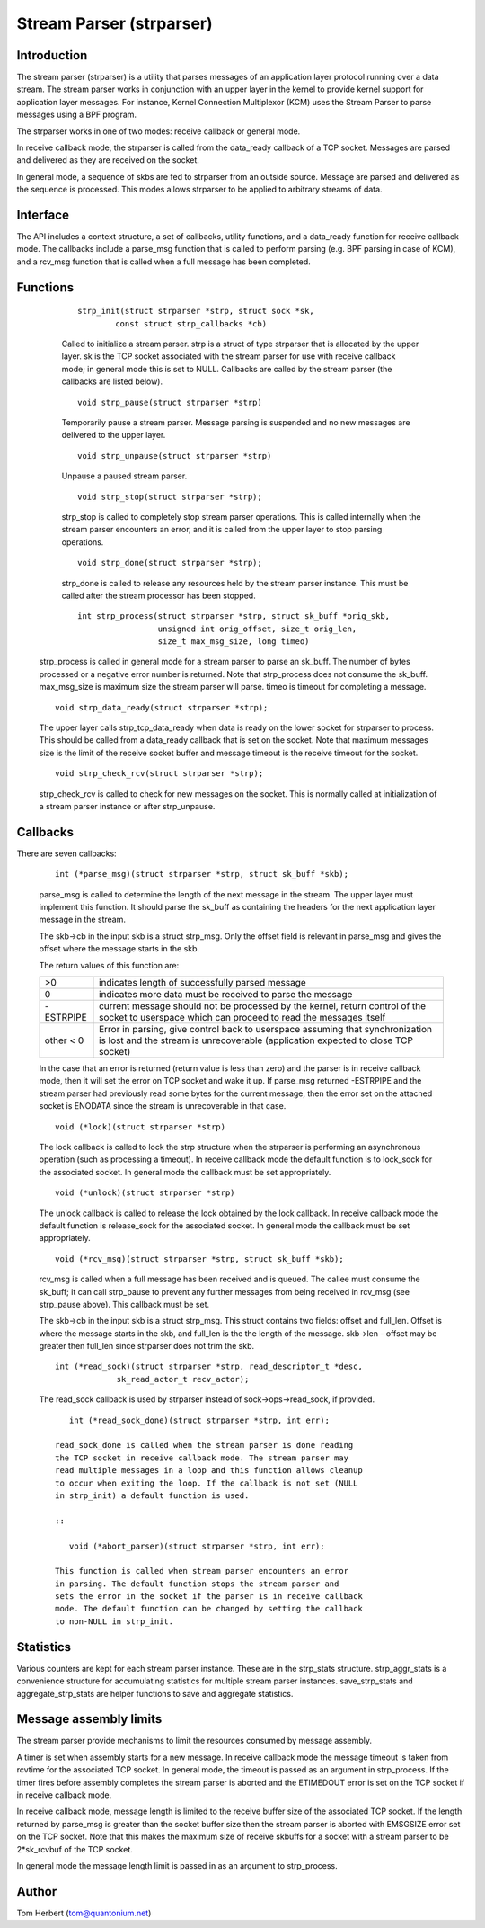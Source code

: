 .. SPDX-License-Identifier: GPL-2.0

=========================
Stream Parser (strparser)
=========================

Introduction
============

The stream parser (strparser) is a utility that parses messages of an
application layer protocol running over a data stream. The stream
parser works in conjunction with an upper layer in the kernel to provide
kernel support for application layer messages. For instance, Kernel
Connection Multiplexor (KCM) uses the Stream Parser to parse messages
using a BPF program.

The strparser works in one of two modes: receive callback or general
mode.

In receive callback mode, the strparser is called from the data_ready
callback of a TCP socket. Messages are parsed and delivered as they are
received on the socket.

In general mode, a sequence of skbs are fed to strparser from an
outside source. Message are parsed and delivered as the sequence is
processed. This modes allows strparser to be applied to arbitrary
streams of data.

Interface
=========

The API includes a context structure, a set of callbacks, utility
functions, and a data_ready function for receive callback mode. The
callbacks include a parse_msg function that is called to perform
parsing (e.g.  BPF parsing in case of KCM), and a rcv_msg function
that is called when a full message has been completed.

Functions
=========

     ::

	strp_init(struct strparser *strp, struct sock *sk,
		const struct strp_callbacks *cb)

     Called to initialize a stream parser. strp is a struct of type
     strparser that is allocated by the upper layer. sk is the TCP
     socket associated with the stream parser for use with receive
     callback mode; in general mode this is set to NULL. Callbacks
     are called by the stream parser (the callbacks are listed below).

     ::

	void strp_pause(struct strparser *strp)

     Temporarily pause a stream parser. Message parsing is suspended
     and no new messages are delivered to the upper layer.

     ::

	void strp_unpause(struct strparser *strp)

     Unpause a paused stream parser.

     ::

	void strp_stop(struct strparser *strp);

     strp_stop is called to completely stop stream parser operations.
     This is called internally when the stream parser encounters an
     error, and it is called from the upper layer to stop parsing
     operations.

     ::

	void strp_done(struct strparser *strp);

     strp_done is called to release any resources held by the stream
     parser instance. This must be called after the stream processor
     has been stopped.

     ::

	int strp_process(struct strparser *strp, struct sk_buff *orig_skb,
			 unsigned int orig_offset, size_t orig_len,
			 size_t max_msg_size, long timeo)

    strp_process is called in general mode for a stream parser to
    parse an sk_buff. The number of bytes processed or a negative
    error number is returned. Note that strp_process does not
    consume the sk_buff. max_msg_size is maximum size the stream
    parser will parse. timeo is timeout for completing a message.

    ::

	void strp_data_ready(struct strparser *strp);

    The upper layer calls strp_tcp_data_ready when data is ready on
    the lower socket for strparser to process. This should be called
    from a data_ready callback that is set on the socket. Note that
    maximum messages size is the limit of the receive socket
    buffer and message timeout is the receive timeout for the socket.

    ::

	void strp_check_rcv(struct strparser *strp);

    strp_check_rcv is called to check for new messages on the socket.
    This is normally called at initialization of a stream parser
    instance or after strp_unpause.

Callbacks
=========

There are seven callbacks:

    ::

	int (*parse_msg)(struct strparser *strp, struct sk_buff *skb);

    parse_msg is called to determine the length of the next message
    in the stream. The upper layer must implement this function. It
    should parse the sk_buff as containing the headers for the
    next application layer message in the stream.

    The skb->cb in the input skb is a struct strp_msg. Only
    the offset field is relevant in parse_msg and gives the offset
    where the message starts in the skb.

    The return values of this function are:

    =========    ===========================================================
    >0           indicates length of successfully parsed message
    0            indicates more data must be received to parse the message
    -ESTRPIPE    current message should not be processed by the
		 kernel, return control of the socket to userspace which
		 can proceed to read the messages itself
    other < 0    Error in parsing, give control back to userspace
		 assuming that synchronization is lost and the stream
		 is unrecoverable (application expected to close TCP socket)
    =========    ===========================================================

    In the case that an error is returned (return value is less than
    zero) and the parser is in receive callback mode, then it will set
    the error on TCP socket and wake it up. If parse_msg returned
    -ESTRPIPE and the stream parser had previously read some bytes for
    the current message, then the error set on the attached socket is
    ENODATA since the stream is unrecoverable in that case.

    ::

	void (*lock)(struct strparser *strp)

    The lock callback is called to lock the strp structure when
    the strparser is performing an asynchronous operation (such as
    processing a timeout). In receive callback mode the default
    function is to lock_sock for the associated socket. In general
    mode the callback must be set appropriately.

    ::

	void (*unlock)(struct strparser *strp)

    The unlock callback is called to release the lock obtained
    by the lock callback. In receive callback mode the default
    function is release_sock for the associated socket. In general
    mode the callback must be set appropriately.

    ::

	void (*rcv_msg)(struct strparser *strp, struct sk_buff *skb);

    rcv_msg is called when a full message has been received and
    is queued. The callee must consume the sk_buff; it can
    call strp_pause to prevent any further messages from being
    received in rcv_msg (see strp_pause above). This callback
    must be set.

    The skb->cb in the input skb is a struct strp_msg. This
    struct contains two fields: offset and full_len. Offset is
    where the message starts in the skb, and full_len is the
    the length of the message. skb->len - offset may be greater
    then full_len since strparser does not trim the skb.

    ::

	int (*read_sock)(struct strparser *strp, read_descriptor_t *desc,
                     sk_read_actor_t recv_actor);

    The read_sock callback is used by strparser instead of
    sock->ops->read_sock, if provided.
    ::

	int (*read_sock_done)(struct strparser *strp, int err);

     read_sock_done is called when the stream parser is done reading
     the TCP socket in receive callback mode. The stream parser may
     read multiple messages in a loop and this function allows cleanup
     to occur when exiting the loop. If the callback is not set (NULL
     in strp_init) a default function is used.

     ::

	void (*abort_parser)(struct strparser *strp, int err);

     This function is called when stream parser encounters an error
     in parsing. The default function stops the stream parser and
     sets the error in the socket if the parser is in receive callback
     mode. The default function can be changed by setting the callback
     to non-NULL in strp_init.

Statistics
==========

Various counters are kept for each stream parser instance. These are in
the strp_stats structure. strp_aggr_stats is a convenience structure for
accumulating statistics for multiple stream parser instances.
save_strp_stats and aggregate_strp_stats are helper functions to save
and aggregate statistics.

Message assembly limits
=======================

The stream parser provide mechanisms to limit the resources consumed by
message assembly.

A timer is set when assembly starts for a new message. In receive
callback mode the message timeout is taken from rcvtime for the
associated TCP socket. In general mode, the timeout is passed as an
argument in strp_process. If the timer fires before assembly completes
the stream parser is aborted and the ETIMEDOUT error is set on the TCP
socket if in receive callback mode.

In receive callback mode, message length is limited to the receive
buffer size of the associated TCP socket. If the length returned by
parse_msg is greater than the socket buffer size then the stream parser
is aborted with EMSGSIZE error set on the TCP socket. Note that this
makes the maximum size of receive skbuffs for a socket with a stream
parser to be 2*sk_rcvbuf of the TCP socket.

In general mode the message length limit is passed in as an argument
to strp_process.

Author
======

Tom Herbert (tom@quantonium.net)
